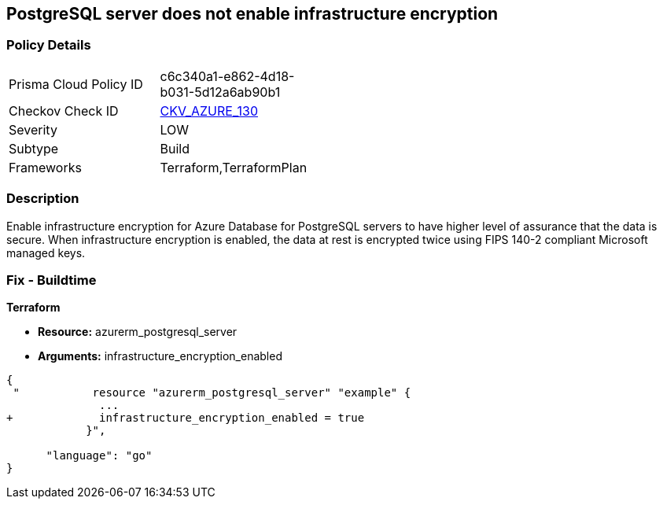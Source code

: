 == PostgreSQL server does not enable infrastructure encryption
// PostgreSQL server infrastructure encryption disabled


=== Policy Details 

[width=45%]
[cols="1,1"]
|=== 
|Prisma Cloud Policy ID 
| c6c340a1-e862-4d18-b031-5d12a6ab90b1

|Checkov Check ID 
| https://github.com/bridgecrewio/checkov/tree/master/checkov/terraform/checks/resource/azure/PostgreSQLEncryptionEnabled.py[CKV_AZURE_130]

|Severity
|LOW

|Subtype
|Build

|Frameworks
|Terraform,TerraformPlan

|=== 



=== Description 


Enable infrastructure encryption for Azure Database for PostgreSQL servers to have higher level of assurance that the data is secure.
When infrastructure encryption is enabled, the data at rest is encrypted twice using FIPS 140-2 compliant Microsoft managed keys.

=== Fix - Buildtime


*Terraform* 


* *Resource:* azurerm_postgresql_server
* *Arguments:* infrastructure_encryption_enabled


[source,go]
----
{
 "           resource "azurerm_postgresql_server" "example" {
              ...
+             infrastructure_encryption_enabled = true
            }",

      "language": "go"
}
----
